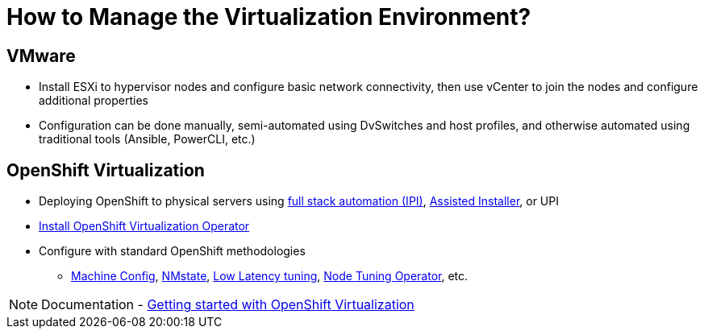 = How to Manage the Virtualization Environment?

== VMware
* Install ESXi to hypervisor nodes and configure basic network connectivity, then use vCenter to join the nodes and configure additional properties
* Configuration can be done manually, semi-automated using DvSwitches and host profiles, and otherwise automated using traditional tools (Ansible, PowerCLI, etc.)

== OpenShift Virtualization
* Deploying OpenShift to physical servers using https://docs.openshift.com/container-platform/4.15/installing/installing_bare_metal_ipi/ipi-install-overview.html[full stack automation (IPI)], https://console.redhat.com/openshift/assisted-installer/clusters[Assisted Installer], or UPI
* https://docs.openshift.com/container-platform/latest/virt/install/installing-virt.html#virt-installing-virt-operator_installing-virt[Install OpenShift Virtualization Operator]
* Configure with standard OpenShift methodologies
** https://docs.openshift.com/container-platform/latest/machine_management/index.html[Machine Config], https://docs.openshift.com/container-platform/latest/virt/post_installation_configuration/virt-post-install-network-config.html[NMstate], https://docs.openshift.com/container-platform/latest/scalability_and_performance/cnf-low-latency-tuning.html[Low Latency tuning], https://docs.openshift.com/container-platform/latest/scalability_and_performance/using-node-tuning-operator.html[Node Tuning Operator], etc.

[NOTE]
Documentation - https://docs.openshift.com/container-platform/latest/virt/getting_started/virt-getting-started.html[Getting started with OpenShift Virtualization]